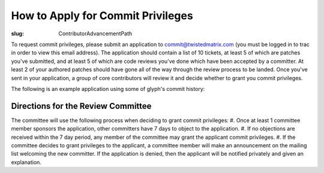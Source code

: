 How to Apply for Commit Privileges
##################################

:slug: ContributorAdvancementPath

To request commit privileges, please submit an application to commit@twistedmatrix.com (you must be logged in to trac in order to view this email address). The application should contain a list of 10 tickets, at least 5 of which are patches you've submitted, and at least 5 of which are code reviews you've done which have been accepted by a committer. At least 2 of your authored patches should have gone all of the way through the review process to be landed. Once you've sent in your application, a group of core contributors will review it and decide whether to grant you commit privileges.

The following is an example application using some of glyph's commit history:

.. code-block::
  Hi Twisted committers,
  
  I would like to apply for commit privileges. My trac username is glyph.
  
  Code Reviews Performed
  ----------------------
  7176 - Use twisted.python.runtime in twisted.internet.serialport
  7485 - Porting t.w._newclient and t.w.t.test_newclient to Python 3
  7624 - @inlineCallbacks ignores return values in Python3.3 and greater
  7684 - twisted.internet.endpoints._parseSSL defaults to SSLv23_METHOD, should default to None
  7702 - Remove twisted.application.internet.UDPClient.
  
  Patches Submitted
  -----------------
  4900 - twisted.web server sends responses without explicit Content-Type; potential XSS
  5572 - twisted.internet.tcp.Connector.getDestination has invalid epytext in it
  6751 - twisted.web._newclient.Response leaves its transport in an unpredictable state depending on how large the response body is
  7836 - LoopingCall.withCount countCallable called with 0
  7878 - twisted.internet.process raises an exception when encoding tracebacks that occur post-fork/pre-exec and include non-ASCII characters
  
  Patches Accepted
  ----------------
  4900 - twisted.web server sends responses without explicit Content-Type; potential XSS
  5572 - twisted.internet.tcp.Connector.getDestination has invalid epytext in it
  
  Thanks!

Directions for the Review Committee
===================================

The committee will use the following process when deciding to grant commit privileges:
#. Once at least 1 committee member sponsors the application, other committers have 7 days to object to the application.
#. If no objections are received within the 7 day period, any member of the committee may grant the applicant commit privileges.
#. If the committee decides to grant privileges to the applicant, a committee member will make an announcement on the mailing list welcoming the new committer. If the application is denied, then the applicant will be notified privately and given an explanation.
